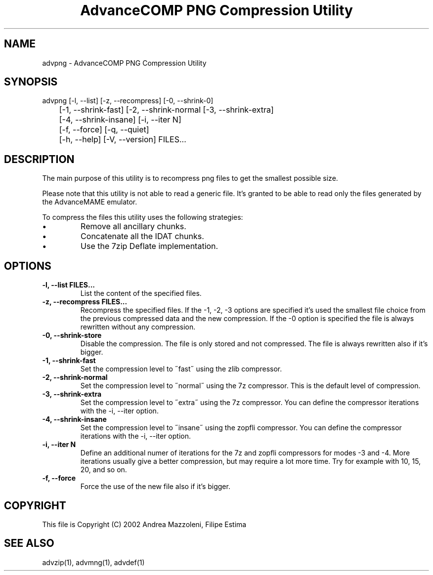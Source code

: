 .TH "AdvanceCOMP PNG Compression Utility" 1
.SH NAME
advpng \(hy AdvanceCOMP PNG Compression Utility
.SH SYNOPSIS 
advpng [\(hyl, \(hy\(hylist] [\(hyz, \(hy\(hyrecompress] [\(hy0, \(hy\(hyshrink\(hy0]
.PD 0
.PP
.PD
	[\(hy1, \(hy\(hyshrink\(hyfast] [\(hy2, \(hy\(hyshrink\(hynormal [\(hy3, \(hy\(hyshrink\(hyextra]
.PD 0
.PP
.PD
	[\(hy4, \(hy\(hyshrink\(hyinsane] [\(hyi, \(hy\(hyiter N]
.PD 0
.PP
.PD
	[\(hyf, \(hy\(hyforce] [\(hyq, \(hy\(hyquiet]
.PD 0
.PP
.PD
	[\(hyh, \(hy\(hyhelp] [\(hyV, \(hy\(hyversion] FILES...
.PD 0
.PP
.PD
.SH DESCRIPTION 
The main purpose of this utility is to recompress png
files to get the smallest possible size.
.PP
Please note that this utility is not able to read
a generic file. It\(cqs granted to be able to read only
the files generated by the AdvanceMAME emulator.
.PP
To compress the files this utility uses the following
strategies:
.PD 0
.IP \(bu
Remove all ancillary chunks.
.IP \(bu
Concatenate all the IDAT chunks.
.IP \(bu
Use the 7zip Deflate implementation.
.PD
.SH OPTIONS 
.TP
.B \(hyl, \(hy\(hylist FILES...
List the content of the specified files.
.TP
.B \(hyz, \(hy\(hyrecompress FILES...
Recompress the specified files. If the \(hy1, \(hy2, \(hy3
options are specified it\(cqs used the smallest file
choice from the previous compressed data and the
new compression. If the \(hy0 option is specified the
file is always rewritten without any compression.
.TP
.B \(hy0, \(hy\(hyshrink\(hystore
Disable the compression. The file is
only stored and not compressed. The file is always
rewritten also if it\(cqs bigger.
.TP
.B \(hy1, \(hy\(hyshrink\(hyfast
Set the compression level to \(a"fast\(a" using the zlib
compressor.
.TP
.B \(hy2, \(hy\(hyshrink\(hynormal
Set the compression level to \(a"normal\(a" using the 7z
compressor.
This is the default level of compression.
.TP
.B \(hy3, \(hy\(hyshrink\(hyextra
Set the compression level to \(a"extra\(a" using the 7z
compressor.
You can define the compressor iterations with
the \(hyi, \(hy\(hyiter option.
.TP
.B \(hy4, \(hy\(hyshrink\(hyinsane
Set the compression level to \(a"insane\(a" using the zopfli
compressor.
You can define the compressor iterations with
the \(hyi, \(hy\(hyiter option.
.TP
.B \(hyi, \(hy\(hyiter N
Define an additional numer of iterations for the 7z and zopfli
compressors for modes \(hy3 and \(hy4.
More iterations usually give a better compression, but may
require a lot more time.
Try for example with 10, 15, 20, and so on.
.TP
.B \(hyf, \(hy\(hyforce
Force the use of the new file also if it\(cqs bigger.
.SH COPYRIGHT 
This file is Copyright (C) 2002 Andrea Mazzoleni, Filipe Estima
.SH SEE ALSO 
advzip(1), advmng(1), advdef(1)
